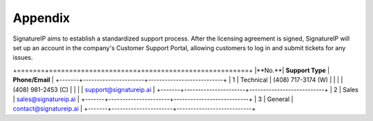 Appendix
====================================

SignatureIP aims to establish a standardized support process. After the licensing agreement is signed, SignatureIP will set up an account in the company's Customer Support Portal, allowing customers to log in and submit tickets for any issues.


+=======+======================+===========================+
|**No.**|   **Support Type**   |    **Phone/Email**        |
+-------+----------------------+---------------------------+
|  1    |    Technical         |  (408) 717-3174 (W)       |
|       |                      |   (408) 981-2453 (C)      |
|       |                      |   support@signatureip.ai  |
+-------+----------------------+---------------------------+
|  2    |  Sales               |  sales@signatureip.ai     |
+-------+----------------------+---------------------------+
|  3    |  General             |  contact@signatureip.ai   |
+-------+----------------------+---------------------------+

